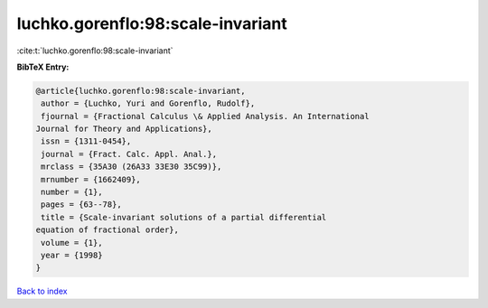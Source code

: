 luchko.gorenflo:98:scale-invariant
==================================

:cite:t:`luchko.gorenflo:98:scale-invariant`

**BibTeX Entry:**

.. code-block:: bibtex

   @article{luchko.gorenflo:98:scale-invariant,
    author = {Luchko, Yuri and Gorenflo, Rudolf},
    fjournal = {Fractional Calculus \& Applied Analysis. An International
   Journal for Theory and Applications},
    issn = {1311-0454},
    journal = {Fract. Calc. Appl. Anal.},
    mrclass = {35A30 (26A33 33E30 35C99)},
    mrnumber = {1662409},
    number = {1},
    pages = {63--78},
    title = {Scale-invariant solutions of a partial differential
   equation of fractional order},
    volume = {1},
    year = {1998}
   }

`Back to index <../By-Cite-Keys.html>`_
